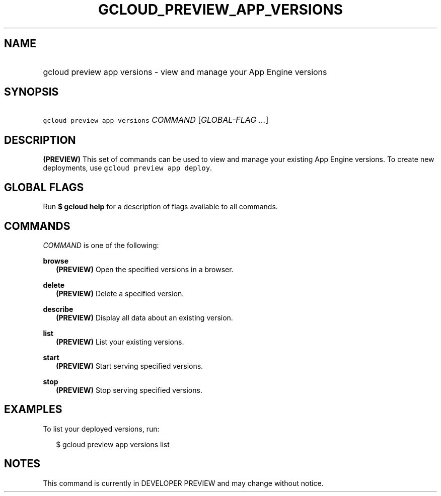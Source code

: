 
.TH "GCLOUD_PREVIEW_APP_VERSIONS" 1



.SH "NAME"
.HP
gcloud preview app versions \- view and manage your App Engine versions



.SH "SYNOPSIS"
.HP
\f5gcloud preview app versions\fR \fICOMMAND\fR [\fIGLOBAL\-FLAG\ ...\fR]


.SH "DESCRIPTION"

\fB(PREVIEW)\fR This set of commands can be used to view and manage your
existing App Engine versions. To create new deployments, use \f5gcloud preview
app deploy\fR.



.SH "GLOBAL FLAGS"

Run \fB$ gcloud help\fR for a description of flags available to all commands.



.SH "COMMANDS"

\f5\fICOMMAND\fR\fR is one of the following:

\fBbrowse\fR
.RS 2m
\fB(PREVIEW)\fR Open the specified versions in a browser.

.RE
\fBdelete\fR
.RS 2m
\fB(PREVIEW)\fR Delete a specified version.

.RE
\fBdescribe\fR
.RS 2m
\fB(PREVIEW)\fR Display all data about an existing version.

.RE
\fBlist\fR
.RS 2m
\fB(PREVIEW)\fR List your existing versions.

.RE
\fBstart\fR
.RS 2m
\fB(PREVIEW)\fR Start serving specified versions.

.RE
\fBstop\fR
.RS 2m
\fB(PREVIEW)\fR Stop serving specified versions.


.RE

.SH "EXAMPLES"

To list your deployed versions, run:

.RS 2m
$ gcloud preview app versions list
.RE



.SH "NOTES"

This command is currently in DEVELOPER PREVIEW and may change without notice.

